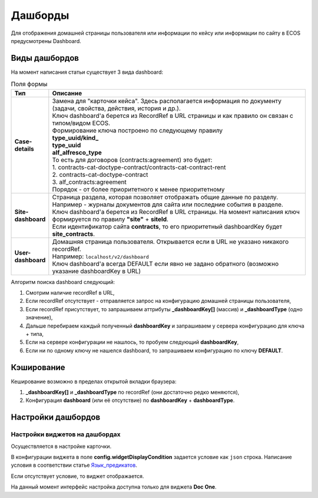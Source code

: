 Дашборды
=========

Для отображения домашней страницы пользователя или информации по кейсу или информации по сайту в ECOS предусмотрены Dashboard.

Виды дашбордов
---------------
На момент написания статьи существует 3 вида dashboard:

.. list-table:: Поля формы
      :widths: 5 40
      :header-rows: 1

      * - Тип
        - Описание
      * - **Case-details**
        - | Замена для "карточки кейса". Здесь располагается информация по документу (задачи, свойства, действия, история и др.). 
          | Ключ dashboard'а берется из RecordRef в URL страницы и как правило он связан с типом/видом ECOS. 
          | Формирование ключа построено по следующему правилу
          | **type_uuid/kind_** 
          | **type_uuid**
          | **alf_alfresco_type**	
          | То есть для договоров (contracts:agreement) это будет:  
          | 1. contracts-cat-doctype-contract/contracts-cat-contract-rent		
          | 2. contracts-cat-doctype-contract	
          | 3. alf_contracts:agreement  
          | Порядок - от более приоритетного к менее приоритетному	
      * - **Site-dashboard**
        - | Страница раздела, которая позволяет отображать общие данные по разделу. Например - журналы документов для сайта или последние события в разделе.
          | Ключ dashboard'а берется из RecordRef в URL страницы. На момент написания ключ формируется по правилу **"site"** + **siteId**.
          | Если идентификатор сайта **contracts**, то его приоритетный dashboardKey будет **site_contracts**. 
      * - **User-dashboard**
        - | Домашняя страница пользователя. Открывается если в URL не указано никакого recordRef.
          | Например: ``localhost/v2/dashboard`` 	
          | Ключ dashboard'а всегда DEFAULT если явно не задано обратного (возможно указание dashboardKey в URL) 

Алгоритм поиска dashboard следующий:

1. Смотрим наличие recordRef в URL,
2. Если recordRef отсутствует - отправляется запрос на конфигурацию домашней страницы пользователя,
3. Если recordRef присутствует, то запрашиваем аттрибуты **_dashboardKey[]** (массив) и **_dashboardType** (одно значение),
4. Дальше перебираем каждый полученный **dashboardKey** и запрашиваем у сервера конфигурацию для ключа + типа,
5. Если на сервере конфигурации не нашлось, то пробуем следующий **dashboardKey**,
#. Если ни по одному ключу не нашелся dashboard, то запрашиваем конфигурацию по ключу **DEFAULT**.

Кэширование
-----------
Кеширование возможно в пределах открытой вкладки браузера:

1. **_dashboardKey[]** и **_dashboardType** по recordRef (они достаточно редко меняются),
2. Конфигурация **dashboard** (или её отсутствие) по **dashboardKey** + **dashboardType**.

Настройки дашбордов
-------------------
Настройки виджетов на дашбордах
~~~~~~~~~~~~~~~~~~~~~~~~~~~~~~~
Осуществляется в настройке карточки.

В конфигурации виджета в поле **config.widgetDisplayCondition** задается условие как ``json`` строка.
Написание условия в соответствии статье `Язык_предикатов <https://citeck-ecos.readthedocs.io/ru/latest/general/%D0%AF%D0%B7%D1%8B%D0%BA_%D0%BF%D1%80%D0%B5%D0%B4%D0%B8%D0%BA%D0%B0%D1%82%D0%BE%D0%B2.html>`_.

Если отсутствует условие, то виджет отображается.

На данный момент интерфейс настройка доступна только для виджета **Doc One**.
